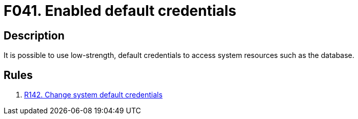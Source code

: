 :slug: findings/041/
:description: The purpose of this page is to present information about the set of findings reported by Fluid Attacks. In this case, the finding presents information about vulnerabilities arising from using default credentials, recommendations to avoid them and related security requirements.
:keywords: Default, Credentials, Username, Password, Database, Low-strength
:findings: yes
:type: security

= F041. Enabled default credentials

== Description

It is possible to use low-strength, default credentials to access system
resources such as the database.

== Rules

. [[r1]] link:/web/rules/142/[R142. Change system default credentials]
